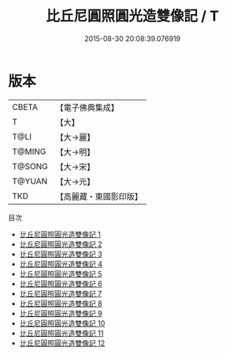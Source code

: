 #+TITLE: 比丘尼圓照圓光造雙像記 / T

#+DATE: 2015-08-30 20:08:39.076919
* 版本
 |     CBETA|【電子佛典集成】|
 |         T|【大】     |
 |      T@LI|【大→麗】   |
 |    T@MING|【大→明】   |
 |    T@SONG|【大→宋】   |
 |    T@YUAN|【大→元】   |
 |       TKD|【高麗藏・東國影印版】|
目次
 - [[file:KR6i0051_001.txt][比丘尼圓照圓光造雙像記 1]]
 - [[file:KR6i0051_002.txt][比丘尼圓照圓光造雙像記 2]]
 - [[file:KR6i0051_003.txt][比丘尼圓照圓光造雙像記 3]]
 - [[file:KR6i0051_004.txt][比丘尼圓照圓光造雙像記 4]]
 - [[file:KR6i0051_005.txt][比丘尼圓照圓光造雙像記 5]]
 - [[file:KR6i0051_006.txt][比丘尼圓照圓光造雙像記 6]]
 - [[file:KR6i0051_007.txt][比丘尼圓照圓光造雙像記 7]]
 - [[file:KR6i0051_008.txt][比丘尼圓照圓光造雙像記 8]]
 - [[file:KR6i0051_009.txt][比丘尼圓照圓光造雙像記 9]]
 - [[file:KR6i0051_010.txt][比丘尼圓照圓光造雙像記 10]]
 - [[file:KR6i0051_011.txt][比丘尼圓照圓光造雙像記 11]]
 - [[file:KR6i0051_012.txt][比丘尼圓照圓光造雙像記 12]]
